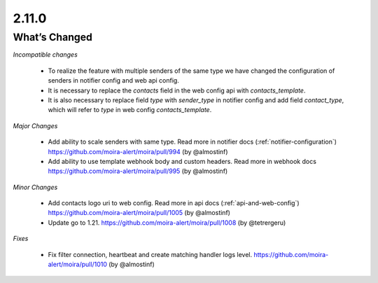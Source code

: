 2.11.0
=====

What’s Changed
--------------

*Incompatible changes*

 * To realize the feature with multiple senders of the same type we have changed the configuration of senders in notifier config and web api config.
 * It is necessary to replace the `contacts` field in the web config api with `contacts_template`.
 * It is also necessary to replace field `type` with `sender_type` in notifier config and add field `contact_type`, which will refer to `type` in web config `contacts_template`.

*Major Changes*

 * Add ability to scale senders with same type.
   Read more in notifier docs (:ref:`notifier-configuration`)
   https://github.com/moira-alert/moira/pull/994
   (by @almostinf)

 * Add ability to use template webhook body and custom headers.
   Read more in webhook docs
   https://github.com/moira-alert/moira/pull/995
   (by @almostinf)

*Minor Changes*

 * Add contacts logo uri to web config.
   Read more in api docs (:ref:`api-and-web-config`)
   https://github.com/moira-alert/moira/pull/1005
   (by @almostinf)

 * Update go to 1.21.
   https://github.com/moira-alert/moira/pull/1008
   (by @tetrergeru)

*Fixes*

 * Fix filter connection, heartbeat and create matching handler logs level.
   https://github.com/moira-alert/moira/pull/1010
   (by @almostinf)
